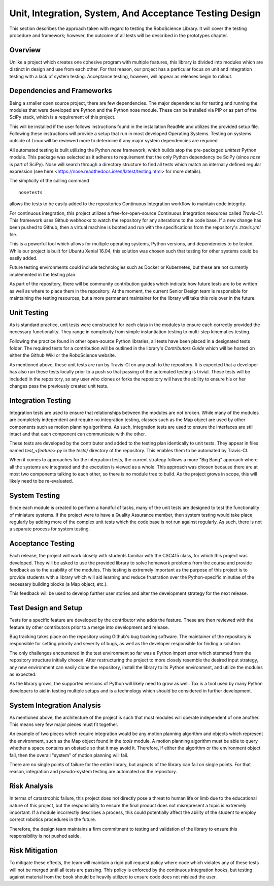 Unit, Integration, System, And Acceptance Testing Design
========================================================

This section describes the approach taken with regard to testing the RoboScience Library. It will cover the testing procedure and framework; however, the outcome of all tests will be described in the prototypes chapter.

Overview
--------

Unlike a project which creates one cohesive program with multiple features, this library is divided into modules which are distinct in design and use from each other. For that reason, our project has a particular focus on unit and integration testing with a lack of system testing. Acceptance testing, however, will appear as releases begin to rollout.

Dependencies and Frameworks
---------------------------

Being a smaller open source project, there are few dependencies. The major dependencies for testing and running the modules that were developed are Python and the Python nose module. These can be installed via PIP or as part of the SciPy stack, which is a requirement of this project.
 
This will be installed if the user follows instructions found in the installation ReadMe and utilizes the provided setup file. Following these instructions will provide a setup that run in most developed Operating Systems. Testing on systems outside of Linux will be reviewed more to determine if any major system dependencies are required.

All automated testing is built utilizing the Python *nose* framework, which builds atop the pre-packaged *unittest* Python module. This package was selected as it adheres to requirement that the only Python dependency be SciPy (since *nose* is part of SciPy). Nose will search through a directory structure to find all tests which match an internally defined regular expression (see here <https://nose.readthedocs.io/en/latest/testing.html> for more details). 

The simplicity of the calling command ::

        nosetests

allows the tests to be easily added to the repositories Continuous Integration workflow to maintain code integrity. 

For continuous integration, this project utilizes a free-for-open-source Continuous Integration resources called *Travis-CI*. This framework uses Github webhooks to watch the repository for any alterations to the code base. If a new change has been pushed to Github, then a virtual machine is booted and run with the specifications from the repository's *.travis.yml* file. 

This is a powerful tool which allows for multiple operating systems, Python versions, and dependencies to be tested. While our project is built for Ubuntu Xenial 16.04, this solution was chosen such that testing for other systems could be easily added. 

Future testing environments could include technologies such as Docker or Kubernetes, but these are not currently implemented in the testing plan.

As part of the repository, there will be community contribution guides which indicate how future tests are to be written as well as where to place them in the repository. At the moment, the current Senior Design team is responsible for maintaining the testing resources, but a more permanent maintainer for the library will take this role over in the future.

Unit Testing
------------

As is standard practice, unit tests were constructed for each class in the modules to ensure each correctly provided the necessary functionality. They range in complexity from simple instantiation testing to multi-step kinematics testing. 

Following the practice found in other open-source Python libraries, all tests have been placed in a designated tests folder. The required tests for a contribution will be outlined in the library's *Contributors Guide* which will be hosted on either the Github Wiki or the RoboScience website.

As mentioned above, these unit tests are run by Travis-CI on any push to the repository. It is expected that a developer has also run these tests locally prior to a push so that passing of the automated testing is trivial. These tests will be included in the repository, so any user who clones or forks the repository will have the ability to ensure his or her changes pass the previously created unit tests.

Integration Testing
-------------------

Integration tests are used to ensure that relationships between the modules are not broken. While many of the modules are completely independent and require no integration testing, classes such as the Map object are used by other components such as motion planning algorithms. As such, integration tests are used to ensure the interfaces are still intact and that each component can communicate with the other. 

These tests are developed by the contributor and added to the testing plan identically to unit tests. They appear in files named *test_<feature>.py* in the *tests/* directory of the repository. This enables them to be automated by Travis-CI. 

When it comes to approaches for the integration tests, the current strategy follows a more "Big Bang" approach where all the systems are integrated and the execution is viewed as a whole. This approach was chosen because there are at most two components talking to each other, so there is no module tree to build. As the project grows in scope, this will likely need to be re-evaluated.

System Testing
--------------

Since each module is created to perform a handful of tasks, many of the unit tests are designed to test the functionality of miniature systems. If the project were to have a Quality Assurance member, then system testing would take place regularly by adding more of the complex unit tests which the code base is not run against regularly. As such, there is not a separate process for system testing.

Acceptance Testing
------------------

Each release, the project will work closely with students familiar with the CSC415 class, for which this project was developed. They will be asked to use the provided library to solve homework problems from the course and provide feedback as to the usability of the modules. This testing is extremely important as the purpose of this project is to provide students with a library which will aid learning and reduce frustration over the Python-specific minutiae of the necessary building blocks (a Map object, etc.).

This feedback will be used to develop further user stories and alter the development strategy for the next release.

Test Design and Setup
---------------------

Tests for a specific feature are developed by the contributor who adds the feature. These are then reviewed with the feature by other contributors prior to a merge into development and release.

Bug tracking takes place on the repository using Github's bug tracking software. The maintainer of the repository is responsible for setting priority and severity of bugs, as well as the developer responsible for finding a solution. 

The only challenges encountered in the test environment so far was a Python import error which stemmed from the repository structure initially chosen. After restructuring the project to more closely resemble the desired input strategy, any new environment can easily clone the repository, install the library to its Python environment, and utilize the modules as expected.

As the library grows, the supported versions of Python will likely need to grow as well. Tox is a tool used by many Python developers to aid in testing multiple setups and is a technology which should be considered in further development.

System Integration Analysis
---------------------------

As mentioned above, the architecture of the project is such that most modules will operate independent of one another. This means very few major pieces must fit together. 

An example of two pieces which require integration would be any motion planning algorithm and objects which represent the environment, such as the Map object found in the *tools* module. A motion planning algorithm must be able to query whether a space contains an obstacle so that it may avoid it. Therefore, if either the algorithm or the environment object fail, then the overall "system" of motion planning will fail.

There are no single points of failure for the entire library, but aspects of the library can fail on single points. For that reason, integration and pseudo-system testing are automated on the repository.


Risk Analysis
-------------

In terms of catastrophic failure, this project does not directly pose a threat to human life or limb due to the educational nature of this project, but the responsibility to ensure the final product does not misrepresent a topic is extremely important. If a module incorrectly describes a process, this could potentially affect the ability of the student to employ correct robotics procedures in the future.
 
Therefore, the design team maintains a firm commitment to testing and validation of the library to ensure this responsibility is not pushed aside.

Risk Mitigation
---------------

To mitigate these effects, the team will maintain a rigid pull request policy where code which violates any of these tests will not be merged until all tests are passing. This policy is enforced by the continuous integration hooks, but testing against material from the book should be heavily utilized to ensure code does not mislead the user.

